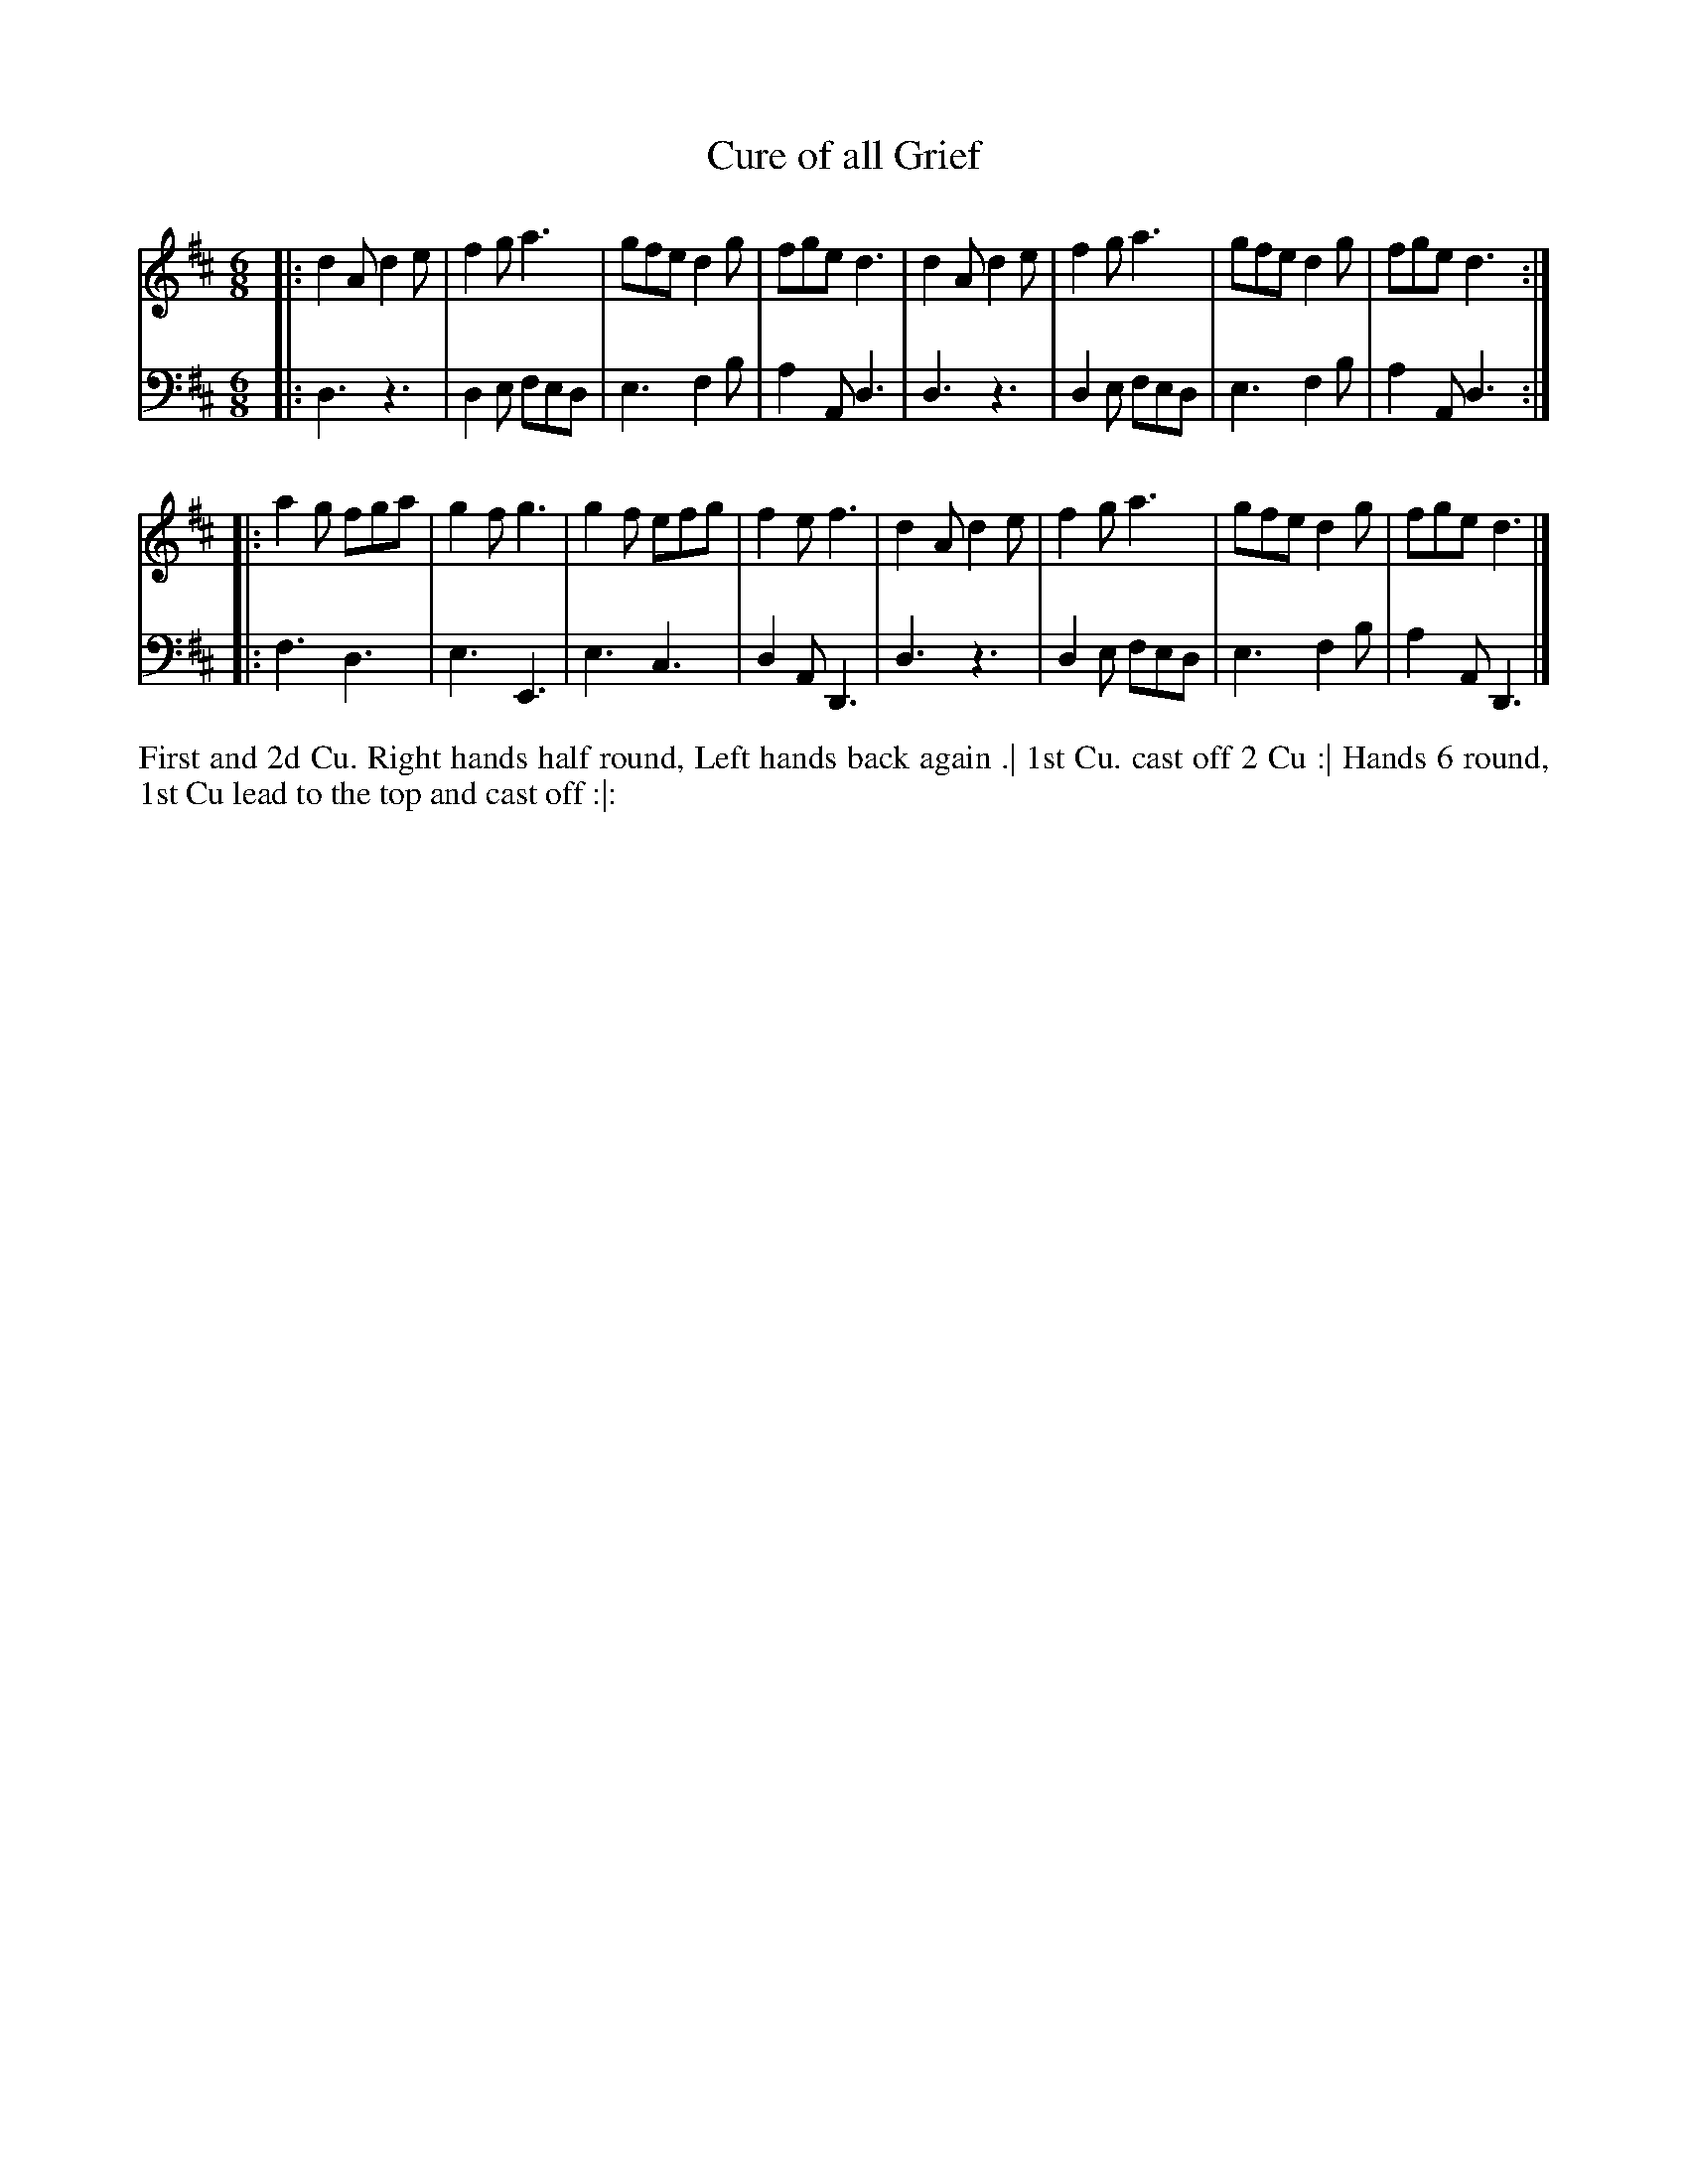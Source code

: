 X: 4338
T: Cure of all Grief
N: Pub: J. Walsh, London, 1748
N: The 2nd part has a begin-repeat but no end-repeat.
Z: 2012 John Chambers <jc:trillian.mit.edu>
M: 6/8
L: 1/8
K: D
%
V: 1
|:\
d2A d2e | f2g a3 | gfe d2g | fge d3 |\
d2A d2e | f2g a3 | gfe d2g | fge d3 :|
|:\
a2g fga | g2f g3 | g2f efg | f2e f3 |\
d2A d2e | f2g a3 | gfe d2g | fge d3 |]
%
V: 2 clef=bass middle=d
|:\
d3 z3 | d2e fed | e3 f2b | a2A d3 |\
d3 z3 | d2e fed | e3 f2b | a2A d3 :|
|:\
f3 d3 | e3  E3  | e3 c3  | d2A D3 |\
d3 z3 | d2e fed | e3 f2b | a2A D3 |]
%%begintext align
First and 2d Cu. Right hands half round, Left hands back again .|
1st Cu. cast off 2 Cu :|
Hands 6 round, 1st Cu lead to the top and cast off :|:
%%endtext

